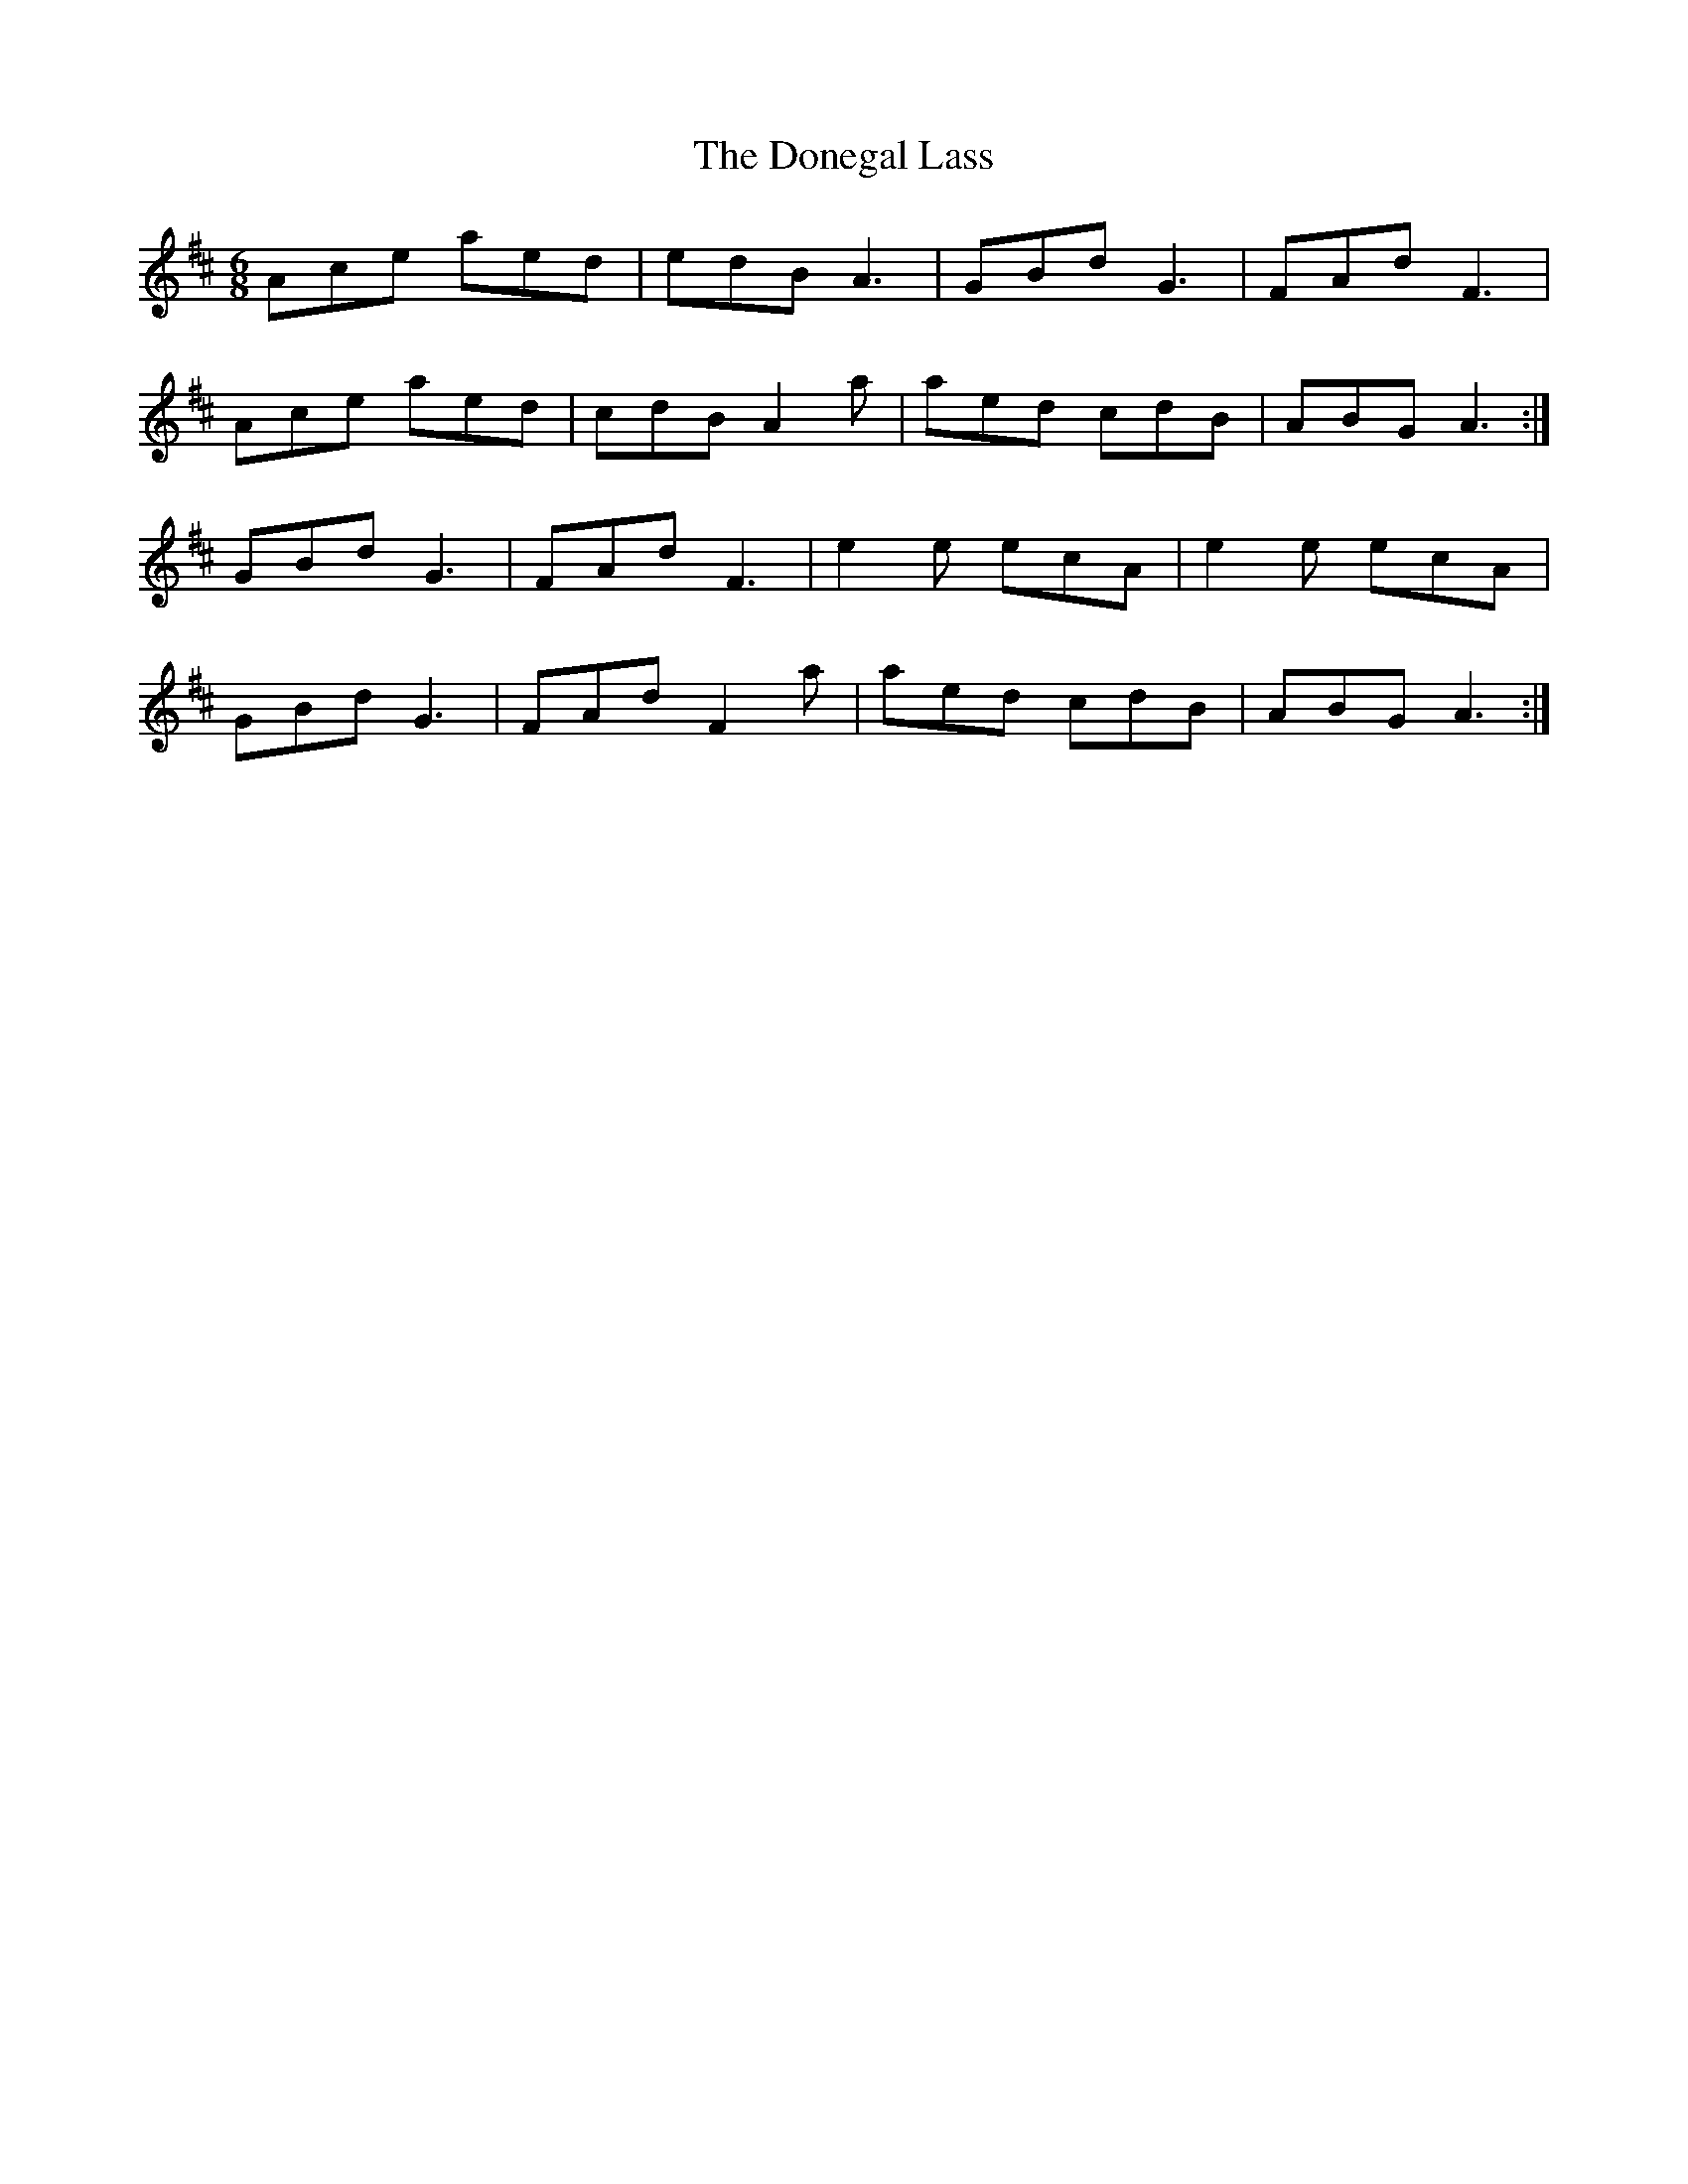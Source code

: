 X: 10435
T: Donegal Lass, The
R: jig
M: 6/8
K: Dmajor
Ace aed|edB A3|GBd G3|FAd F3|
Ace aed|cdB A2a|aed cdB|ABG A3:|
GBd G3|FAd F3|e2e ecA|e2e ecA|
GBd G3|FAd F2a|aed cdB|ABG A3:|

